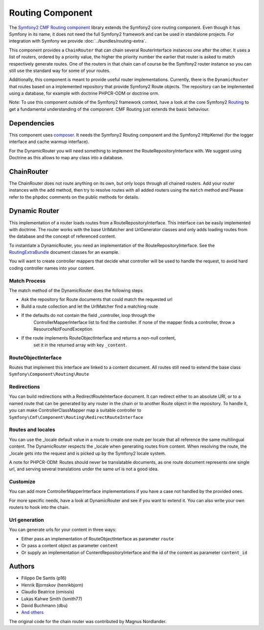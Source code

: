 Routing Component
=================

The `Symfony2 CMF Routing component <https://github.com/symfony-cmf/Routing>`_
library extends the Symfony2 core routing component. Even though it has Symfony
in its name, it does not need the full Symfony2 framework and can be used in
standalone projects. For integration with Symfony we  provide
:doc:`../bundles/routing-extra`.

This component provides a ``ChainRouter`` that can chain several RouterInterface
instances one after the other. It uses a list of routers, ordered by a priority
value, the higher the priority number the earlier that router is asked to match
respectively generate routes. One of the routers in that chain can of course be
the Symfony2 router instance so you can still use the standard way for some of
your routes.

Additionally, this component is meant to provide useful router implementations.
Currently, there is the ``DynamicRouter`` that routes based on a implemented
repository that provide Symfony2 Route objects. The repository can be
implemented using a database, for example with doctrine PHPCR-ODM or doctrine
orm.

Note: To use this component outside of the Symfony2 framework context, have
a look at the core Symfony2 `Routing <https://github.com/symfony/Routing>`_
to get a fundamental understanding of the component. CMF Routing just extends
the basic behaviour.

.. index:: Routing

Dependencies
------------

This component uses `composer <http://getcomposer.org>`_. It needs the
Symfony2 Routing component and the Symfony2 HttpKernel (for the logger
interface and cache warmup interface).

For the DynamicRouter you will need something to implement the
RouteRepositoryInterface with. We suggest using Doctrine as this allows to map
any class into a database.

ChainRouter
-----------

The ChainRouter does not route anything on its own, but only loops through all
chained routers. Add your router instances with the ``add`` method, then try
to resolve routes with all added routers using the ``match`` method and
Please refer to the phpdoc comments on the public methods for details.

Dynamic Router
--------------

This implementation of a router loads routes from a RouteRepositoryInterface.
This interface can be easily implemented with doctrine.
The router works with the base UrlMatcher and UrlGenerator classes and only
adds loading routes from the database and the concept of referenced content.

To instantiate a DynamicRouter, you need an implementation of the
RouteRepositoryInterface. See the `RoutingExtraBundle <https://github.com/symfony-cmf/RoutingExtraBundle>`_
document classes for an example.

You will want to create controller mappers that decide what controller will
be used to handle the request, to avoid hard coding controller names into your
content.

Match Process
~~~~~~~~~~~~~

The match method of the DynamicRouter does the following steps

* Ask the repository for Route documents that could match the requested url
* Build a route collection and let the UrlMatcher find a matching route
* If the defaults do not contain the field _controller, loop through the
    ControllerMapperInterface list to find the controller. If none of the
    mapper finds a controller, throw a ResourceNotFoundException
* If the route implements RouteObjectInterface and returns a non-null content,
    set it in the returned array with key ``_content``.


RouteObjectInterface
~~~~~~~~~~~~~~~~~~~~

Routes that implement this interface are linked to a content document.
All routes still need to extend the base class ``Symfony\Component\Routing\Route``

Redirections
~~~~~~~~~~~~

You can build redirections with a RedirectRouteInterface document. It can
redirect either to an absolute URI, or to a named route that can be generated by
any router in the chain or to another Route object in the repository.
To handle it, you can make ControllerClassMapper map a suitable controller
to ``Symfony\Cmf\Component\Routing\RedirectRouteInterface``

Routes and locales
~~~~~~~~~~~~~~~~~~

You can use the _locale default value in a route to create one route per locale
that all reference the same multilingual content.
The DynamicRouter respects the _locale when generating routes from content.
When resolving the route, the _locale gets into the request and is picked up
by the Symfony2 locale system.

A note for PHPCR-ODM: Routes should never be translatable documents, as one
route document represents one single url, and serving several translations
under the same url is not a good idea.


Customize
~~~~~~~~~

You can add more ControllerMapperInterface implementations if you have a case
not handled by the provided ones.

For more specific needs, have a look at DynamicRouter and see if you want to
extend it. You can also write your own routers to hook into the chain.

Url generation
~~~~~~~~~~~~~~

You can generate urls for your content in three ways:

* Either pass an implementation of RouteObjectInterface as parameter ``route``
* Or pass a content object as parameter ``content``
* Or supply an implementation of ContentRepositoryInterface and the id of the content as parameter ``content_id``

Authors
-------

* Filippo De Santis (p16)
* Henrik Bjornskov (henrikbjorn)
* Claudio Beatrice (omissis)
* Lukas Kahwe Smith (lsmith77)
* David Buchmann (dbu)
* `And others <https://github.com/symfony-cmf/Routing/contributors>`_

The original code for the chain router was contributed by Magnus Nordlander.
